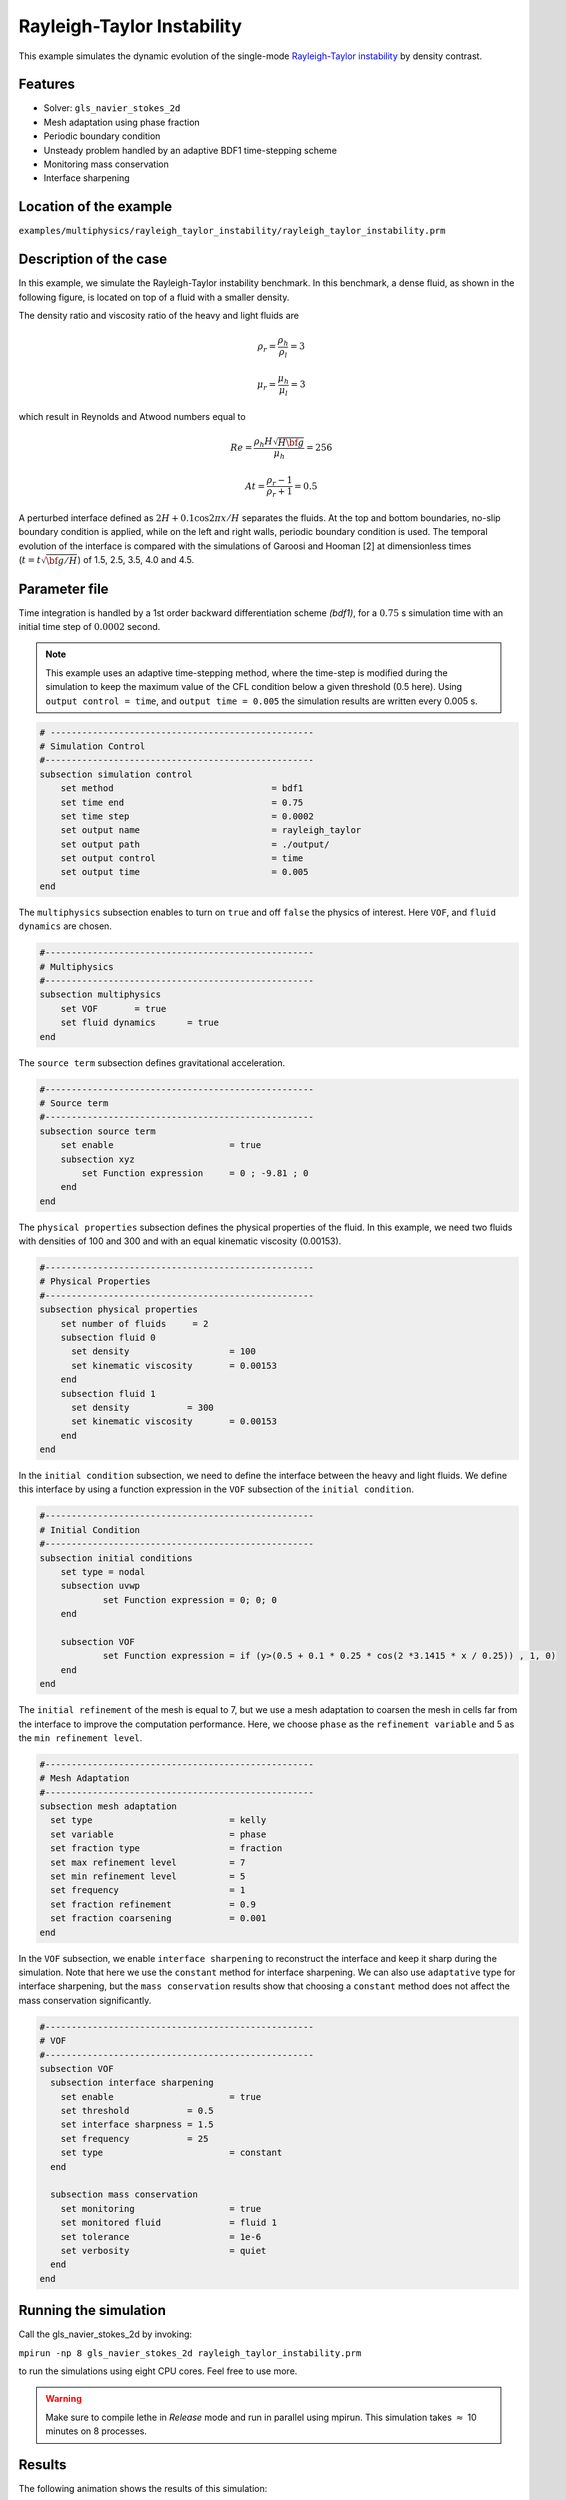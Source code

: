============================
Rayleigh-Taylor Instability
============================

This example simulates the dynamic evolution of the single-mode `Rayleigh-Taylor instability`_ by density contrast. 

.. _Rayleigh-Taylor instability: https://www.sciencedirect.com/science/article/pii/S0021999199962575


----------------------------------
Features
----------------------------------
- Solver: ``gls_navier_stokes_2d`` 
- Mesh adaptation using phase fraction
- Periodic boundary condition
- Unsteady problem handled by an adaptive BDF1 time-stepping scheme 
- Monitoring mass conservation
- Interface sharpening


------------------------
Location of the example
------------------------
``examples/multiphysics/rayleigh_taylor_instability/rayleigh_taylor_instability.prm``


-----------------------------
Description of the case
-----------------------------

In this example, we simulate the Rayleigh-Taylor instability benchmark. In this benchmark, a dense fluid, as shown in the following figure, is located on top of a fluid with a smaller density. 


.. image:: images/geometry.png
    :alt: Schematic
    :align: center
    :width: 200


The density ratio and viscosity ratio of the heavy and light fluids are
    .. math::
        \rho_r = \frac{\rho_h}{\rho_l} = 3

    .. math::
        \mu_r = \frac{\mu_h}{\mu_l} = 3

which result in Reynolds and Atwood numbers equal to
    .. math::
        Re = \frac{\rho_h H \sqrt{H \bf{g} }}{\mu_h} = 256

    .. math::
        At = \frac{\rho_r - 1}{\rho_r + 1} = 0.5


A perturbed interface defined as :math:`2H + 0.1 \cos{2 \pi x} / H` separates the fluids. At the top and bottom boundaries, no-slip boundary condition is applied, while on the left and right walls, periodic boundary condition is used. The temporal evolution of the interface is compared with the simulations of Garoosi and Hooman [2] at dimensionless times (:math:`t = t \sqrt{\bf{g} / H}`) of 1.5, 2.5, 3.5, 4.0 and 4.5.


--------------
Parameter file
--------------

Time integration is handled by a 1st order backward differentiation scheme 
`(bdf1)`, for a :math:`0.75` s simulation time with an initial 
time step of :math:`0.0002` second.

.. note::   
    This example uses an adaptive time-stepping method, where the 
    time-step is modified during the simulation to keep the maximum value of the CFL condition below a given threshold (0.5 here). Using ``output control = time``, and ``output time = 0.005`` the simulation results are written every 0.005 s.


.. code-block:: text

    # --------------------------------------------------
    # Simulation Control
    #---------------------------------------------------
    subsection simulation control
        set method                  		= bdf1
        set time end                		= 0.75
        set time step               		= 0.0002
        set output name             		= rayleigh_taylor
        set output path                  	= ./output/
        set output control               	= time
        set output time                  	= 0.005
    end


The ``multiphysics`` subsection enables to turn on ``true`` and off ``false`` the physics of interest. Here ``VOF``, and ``fluid dynamics`` are chosen.

.. code-block:: text

    #---------------------------------------------------
    # Multiphysics
    #---------------------------------------------------
    subsection multiphysics
        set VOF       = true
        set fluid dynamics      = true
    end 
    
The ``source term`` subsection defines gravitational acceleration.

.. code-block:: text
    
    #---------------------------------------------------
    # Source term
    #---------------------------------------------------
    subsection source term
        set enable                      = true
        subsection xyz
            set Function expression     = 0 ; -9.81 ; 0
        end
    end


The ``physical properties`` subsection defines the physical properties of the fluid. In this example, we need two fluids with densities of 100 and 300 and with an equal kinematic viscosity (0.00153).


.. code-block:: text

    #---------------------------------------------------
    # Physical Properties
    #---------------------------------------------------
    subsection physical properties
        set number of fluids     = 2
        subsection fluid 0
          set density              	= 100
          set kinematic viscosity  	= 0.00153
        end
        subsection fluid 1
          set density 		= 300
          set kinematic viscosity 	= 0.00153
        end
    end


In the ``initial condition`` subsection, we need to define the interface between the heavy and light fluids. We define this interface by using a function expression in the ``VOF`` subsection of the ``initial condition``.


.. code-block:: text

    #---------------------------------------------------
    # Initial Condition
    #---------------------------------------------------
    subsection initial conditions
        set type = nodal
        subsection uvwp
                set Function expression = 0; 0; 0
        end
        
        subsection VOF
                set Function expression = if (y>(0.5 + 0.1 * 0.25 * cos(2 *3.1415 * x / 0.25)) , 1, 0)
        end
    end


The ``initial refinement`` of the mesh is equal to 7, but we use a mesh adaptation to coarsen the mesh in cells far from the interface to improve the computation performance. Here, we choose ``phase`` as the ``refinement variable`` and 5 as the ``min refinement level``. 


.. code-block:: text

    #---------------------------------------------------
    # Mesh Adaptation
    #---------------------------------------------------
    subsection mesh adaptation
      set type                    	= kelly
      set variable                	= phase
      set fraction type           	= fraction
      set max refinement level    	= 7
      set min refinement level    	= 5
      set frequency               	= 1
      set fraction refinement     	= 0.9
      set fraction coarsening     	= 0.001
    end


In the ``VOF`` subsection, we enable ``interface sharpening`` to reconstruct the interface and keep it sharp during the simulation. Note that here we use the ``constant`` method for interface sharpening. We can also use ``adaptative`` type for interface sharpening, but the ``mass conservation`` results show that choosing a ``constant`` method does not affect the mass conservation significantly.


.. code-block:: text

    #---------------------------------------------------
    # VOF
    #---------------------------------------------------
    subsection VOF
      subsection interface sharpening
        set enable      		= true
        set threshold		= 0.5
        set interface sharpness	= 1.5
        set frequency		= 25
        set type        		= constant
      end
     
      subsection mass conservation
        set monitoring          	= true
        set monitored fluid     	= fluid 1
        set tolerance           	= 1e-6
        set verbosity           	= quiet
      end
    end


---------------------------
Running the simulation
---------------------------

Call the gls_navier_stokes_2d by invoking:  

``mpirun -np 8 gls_navier_stokes_2d rayleigh_taylor_instability.prm``


to run the simulations using eight CPU cores. Feel free to use more.

.. warning:: 
    Make sure to compile lethe in `Release` mode and 
    run in parallel using mpirun. This simulation takes
    :math:`\approx` 10 minutes on 8 processes.


-------
Results
-------

The following animation shows the results of this simulation:

.. raw:: html

    <iframe width="560" height="315" src="https://www.youtube.com/embed/hZwbFob_Jj4" frameborder="0" allowfullscreen></iframe>


In the following figure, we compare the simulation results with that of Garoosi and Hooman [2].


.. image:: images/comparison.png
    :alt: Schematic
    :align: center
    :width: 400


The following figure shows the mass of fluid 1 throughout the simulation.


.. image:: images/mass_of_fluid1.png
    :alt: Schematic
    :align: center
    :width: 400


-----------
References
-----------
[1] He, X., Chen, S. and Zhang, R., 1999. A lattice Boltzmann scheme for incompressible multiphase flow and its application in simulation of Rayleigh–Taylor instability. Journal of computational physics, 152(2), pp.642-663.

[2] Garoosi, F. and Hooman, K., 2022. Numerical simulation of multiphase flows using an enhanced Volume-of-Fluid (VOF) method. International Journal of Mechanical Sciences, 215, p.106956.
